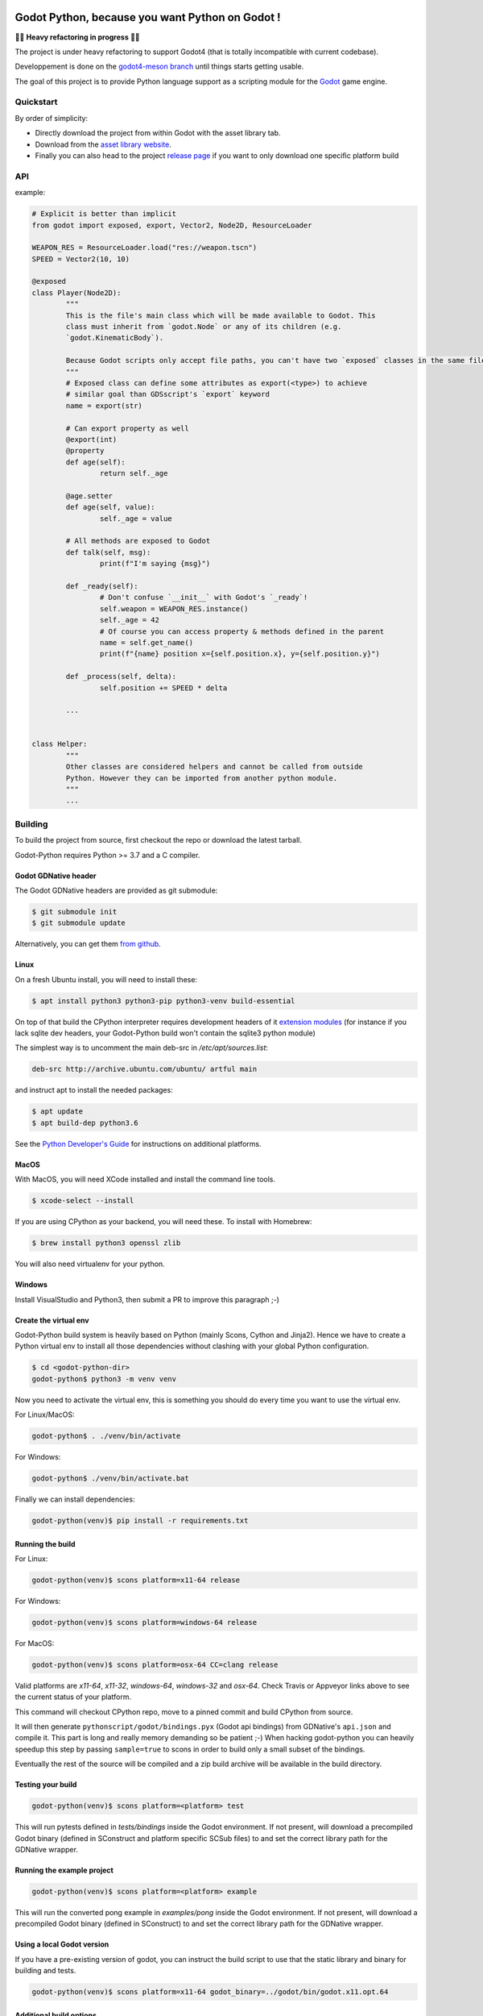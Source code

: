 .. image:: https://github.com/touilleMan/godot-python/actions/workflows/build.yml/badge.svg
    :target: https://github.com/touilleMan/godot-python/actions
    :alt: Github action tests

.. image:: https://img.shields.io/badge/code%20style-black-000000.svg
   :target: https://github.com/ambv/black
   :alt: Code style: black


================================================
Godot Python, because you want Python on Godot !
================================================


🚧🚨 **Heavy refactoring in progress** 🚨🚧

The project is under heavy refactoring to support Godot4 (that is totally incompatible
with current codebase).

Developpement is done on the `godot4-meson branch <https://github.com/touilleMan/godot-python/tree/godot4-meson>`_
until things starts getting usable.


.. image:: https://github.com/touilleMan/godot-python/raw/master/misc/godot_python.svg
   :width: 200px
   :align: right

The goal of this project is to provide Python language support as a scripting
module for the `Godot <http://godotengine.org>`_ game engine.


Quickstart
==========

By order of simplicity:

- Directly download the project from within Godot with the asset library tab.
- Download from the `asset library website <https://godotengine.org/asset-library/asset/179>`_.
- Finally you can also head to the project `release page <https://github.com/touilleMan/godot-python/releases>`_ if you want to only download one specific platform build


.. image:: https://github.com/touilleMan/godot-python/raw/master/misc/showcase.png
   :align: center


API
===

example:

.. code-block:: python

	# Explicit is better than implicit
	from godot import exposed, export, Vector2, Node2D, ResourceLoader

	WEAPON_RES = ResourceLoader.load("res://weapon.tscn")
	SPEED = Vector2(10, 10)

	@exposed
	class Player(Node2D):
		"""
		This is the file's main class which will be made available to Godot. This
		class must inherit from `godot.Node` or any of its children (e.g.
		`godot.KinematicBody`).

		Because Godot scripts only accept file paths, you can't have two `exposed` classes in the same file.
		"""
		# Exposed class can define some attributes as export(<type>) to achieve
		# similar goal than GDSscript's `export` keyword
		name = export(str)

		# Can export property as well
		@export(int)
		@property
		def age(self):
			return self._age

		@age.setter
		def age(self, value):
			self._age = value

		# All methods are exposed to Godot
		def talk(self, msg):
			print(f"I'm saying {msg}")

		def _ready(self):
			# Don't confuse `__init__` with Godot's `_ready`!
			self.weapon = WEAPON_RES.instance()
			self._age = 42
			# Of course you can access property & methods defined in the parent
			name = self.get_name()
			print(f"{name} position x={self.position.x}, y={self.position.y}")

		def _process(self, delta):
			self.position += SPEED * delta

		...


	class Helper:
		"""
		Other classes are considered helpers and cannot be called from outside
		Python. However they can be imported from another python module.
		"""
		...


Building
========

To build the project from source, first checkout the repo or download the
latest tarball.

Godot-Python requires Python >= 3.7 and a C compiler.


Godot GDNative header
---------------------


The Godot GDNative headers are provided as git submodule:

.. code-block:: bash

	$ git submodule init
	$ git submodule update

Alternatively, you can get them `from github <https://github.com/GodotNativeTools/godot_headers>`_.


Linux
-----


On a fresh Ubuntu install, you will need to install these:

.. code-block:: bash

	$ apt install python3 python3-pip python3-venv build-essential

On top of that build the CPython interpreter requires development headers
of it `extension modules <https://devguide.python.org/setup/#install-dependencies>`_
(for instance if you lack sqlite dev headers, your Godot-Python build won't
contain the sqlite3 python module)

The simplest way is to uncomment the main deb-src in `/etc/apt/sources.list`:

.. code-block:: bash

	deb-src http://archive.ubuntu.com/ubuntu/ artful main

and instruct apt to install the needed packages:

.. code-block:: bash

	$ apt update
	$ apt build-dep python3.6

See the `Python Developer's Guide <https://devguide.python.org/setup/#build-dependencies>`_
for instructions on additional platforms.


MacOS
-----

With MacOS, you will need XCode installed and install the command line tools.

.. code-block:: bash

	$ xcode-select --install

If you are using CPython as your backend, you will need these. To install with Homebrew:

.. code-block:: bash

	$ brew install python3 openssl zlib

You will also need virtualenv for your python.


Windows
-------


Install VisualStudio and Python3, then submit a PR to improve this paragraph ;-)


Create the virtual env
----------------------

Godot-Python build system is heavily based on Python (mainly Scons, Cython and Jinja2).
Hence we have to create a Python virtual env to install all those dependencies
without clashing with your global Python configuration.


.. code-block:: bash

	$ cd <godot-python-dir>
	godot-python$ python3 -m venv venv


Now you need to activate the virtual env, this is something you should do
every time you want to use the virtual env.

For Linux/MacOS:

.. code-block:: bash

	godot-python$ . ./venv/bin/activate

For Windows:

.. code-block:: bash

	godot-python$ ./venv/bin/activate.bat


Finally we can install dependencies:

.. code-block:: bash

	godot-python(venv)$ pip install -r requirements.txt


Running the build
-----------------


For Linux:

.. code-block:: bash

	godot-python(venv)$ scons platform=x11-64 release

For Windows:

.. code-block:: bash

	godot-python(venv)$ scons platform=windows-64 release

For MacOS:

.. code-block:: bash

	godot-python(venv)$ scons platform=osx-64 CC=clang release

Valid platforms are `x11-64`, `x11-32`, `windows-64`, `windows-32` and `osx-64`.
Check Travis or Appveyor links above to see the current status of your platform.

This command will checkout CPython repo, move to a pinned commit and build
CPython from source.

It will then generate ``pythonscript/godot/bindings.pyx`` (Godot api bindings)
from GDNative's ``api.json`` and compile it.
This part is long and really memory demanding so be patient ;-)
When hacking godot-python you can heavily speedup this step by passing
``sample=true`` to scons in order to build only a small subset of the bindings.

Eventually the rest of the source will be compiled and a zip build archive
will be available in the build directory.


Testing your build
------------------

.. code-block:: bash

	godot-python(venv)$ scons platform=<platform> test

This will run pytests defined in `tests/bindings` inside the Godot environment.
If not present, will download a precompiled Godot binary (defined in SConstruct
and platform specific SCSub files) to and set the correct library path for
the GDNative wrapper.


Running the example project
---------------------------

.. code-block:: bash

	godot-python(venv)$ scons platform=<platform> example

This will run the converted pong example in `examples/pong` inside the Godot
environment. If not present, will download a precompiled Godot binary
(defined in SConstruct) to and set the correct library path for the GDNative
wrapper.


Using a local Godot version
---------------------------

If you have a pre-existing version of godot, you can instruct the build script to
use that the static library and binary for building and tests.

.. code-block:: bash

	godot-python(venv)$ scons platform=x11-64 godot_binary=../godot/bin/godot.x11.opt.64


Additional build options
------------------------

You check out all the build options `in this file <https://github.com/touilleMan/godot-python/blob/master/SConstruct#L23>`_.


FAQ
===

**How can I export my project?**

Currently, godot-python does not support automatic export, which means that the python environment is not copied to the release when using Godot's export menu. A release can be created manually:

First, export the project in .zip format.

Second, extract the .zip in a directory. For sake of example let's say the directory is called :code:`godotpythonproject`.

Third, copy the correct Python environment into this folder (if it hasn't been automatically included in the export). Inside your project folder, you will need to find :code:`/addons/pythonscript/x11-64`, replacing "x11-64" with the correct target system you are deploying to. Copy the entire folder for your system, placing it at the same relative position, e.g. :code:`godotpythonproject/addons/pythonscript/x11-64` if your unzipped directory was "godotpythonproject". Legally speaking you should also copy LICENSE.txt from the pythonscript folder. (The lazy option at this point is to simply copy the entire addons folder from your project to your unzipped directory.)

Fourth, place a godot release into the directory. The Godot export menu has probably downloaded an appropriate release already, or you can go to Editor -> Manage Export Templates inside Godot to download fresh ones. These are stored in a location which depends on your operating system. For example, on Windows they may be found at :code:`%APPDATA%\Godot\templates\ `; in Linux or OSX it is :code:`~/.godot/templates/`. Copy the file matching your export. (It may matter whether you selected "Export With Debug" when creating the .zip file; choose the debug or release version accordingly.)

Running the Godot release should now properly execute your release. However, if you were developing on a different Python environment (say, the one held in the osx-64 folder) than you include with the release (for example the windows-64 folder), and you make any alterations to that environment, such as installing Python packages, these will not carry over; take care to produce a suitable Python environment for the target platform.

See also `this issue <https://github.com/touilleMan/godot-python/issues/146>`_.

**How can I use Python packages in my project?**

In essence, godot-python installs a python interpreter inside your project which can then be distributed as part of the final game. Python packages you want to use need to be installed for that interpreter and of course included in the final release. This can be accomplished by using pip to install packages; however, pip is not provided, so it must be installed too.

First, locate the correct python interpreter. This will be inside your project at :code:`addons\pythonscript\windows-64\python.exe` for 64-bit Windows, :code:`addons/pythonscript/ox-64/bin/python3` for OSX, etc. Then install pip by running:

.. code-block::

	addons\pythonscript\windows-64\python.exe -m ensurepip

(substituting the correct python for your system). Any other method of installing pip at this location is fine too, and this only needs to be done once. Afterward, any desired packages can be installed by running

.. code-block::

	addons\pythonscript\windows-64\python.exe -m pip install numpy

again, substituting the correct python executable, and replacing numpy with whatever packages you desire. The package can now be imported in your Python code as normal.

Note that this will only install packages onto the target platform (here, windows-64), so when exporting the project to a different platform, care must be taken to provide all the necessary libraries.

**How can I debug my project with PyCharm?**

This can be done using "Attach to Local Process", but first you have to change the Godot binary filename to include :code:`python`, for example :code:`Godot_v3.0.2-stable_win64.exe` to :code:`python_Godot_v3.0.2-stable_win64.exe`.
For more detailed guide and explanation see this `external blog post <https://medium.com/@prokopst/debugging-godot-python-with-pycharm-b5f9dd2cf769>`_.

**How can I autoload a python script without attaching it to a Node?**

In your :code:`project.godot` file, add the following section::

  [autoload]
  autoloadpy="*res://autoload.py"

In addition to the usual::

  [gdnative]
  singletons=[ "res://pythonscript.gdnlib" ]

You can use any name for the python file and the class name
:code:`autoloadpy`.

Then :code:`autoload.py` can expose a Node::

  from godot import exposed, export
  from godot.bindings import *

  @exposed
  class autoload(Node):

      def hi(self, to):
          return 'Hello %s from Python !' % to

which can then be called from your gdscript code as an attribute of
the :code:`autoloadpy` class (use the name defined in your :code:`project.godot`)::

  print(autoloadpy.hi('root'))

**How can I efficiently access PoolArrays?**

:code:`PoolIntArray`, :code:`PoolFloatArray`, :code:`PoolVector3Array`
and the other pool arrays can't be accessed directly because they must
be locked in memory first. Use the :code:`arr.raw_access()` context
manager to lock it::

  arr = PoolIntArray() # create the array
  arr.resize(10000)

  with arr.raw_access() as ptr:
      for i in range(10000):
          ptr[i] = i # this is fast

  # read access:
  with arr.raw_access() as ptr:
      for i in range(10000):
          assert ptr[i] == i # so is this

Keep in mind great performances comes with great responsabilities: there is no
boundary check so you may end up with memory corruption if you don't take care ;-)

See the `godot-python issue <https://github.com/touilleMan/godot-python/issues/84>`_.
